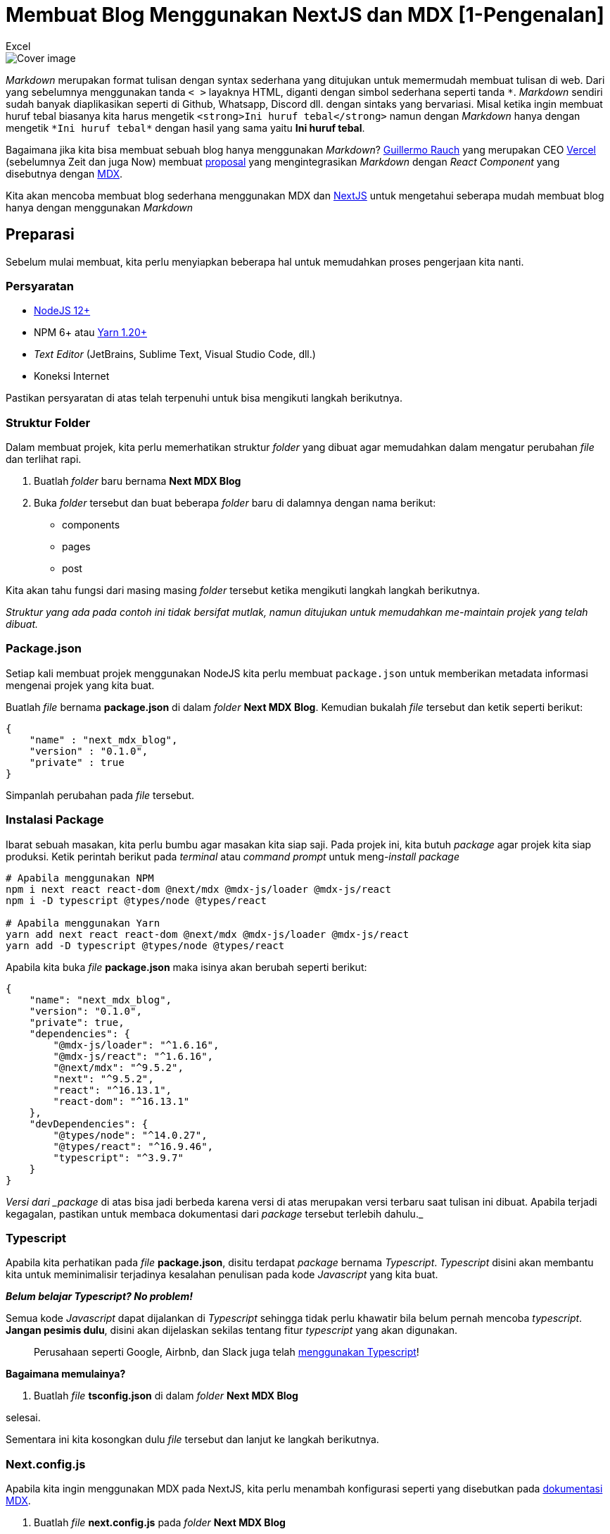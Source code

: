 = Membuat Blog Menggunakan NextJS dan MDX [1-Pengenalan]
:author: Excel
:create_date: 2022-11-27T21:24:13
:tagline: Bikin Blog Hanya Menggunakan Markdown
:description: Bagaimana jika kita bisa membuat sebuah blog hanya menggunakan Markdown?
:tag: tutorial,js,indonesia

image::https://lh3.googleusercontent.com/pw/ACtC-3eovp4Ca6hOlkfduL82tUQmgrEHpVG80Ydl-RPWVEZNyTN2k8TtAXBOZoqLWqeayfLXaeURd9k3r_oVqOakzw9weIJihOB4KIfnsdZaUZJAeZiU5FcG5SENmtPPYtR3YngjkRPU0xIIag_etiVLMZIA=w1055-h659-no[Cover image]

_Markdown_ merupakan format tulisan dengan syntax sederhana yang ditujukan untuk memermudah membuat tulisan di web.
Dari yang sebelumnya menggunakan tanda `&lt; &gt;` layaknya HTML, diganti dengan simbol sederhana seperti tanda `\*`.
_Markdown_ sendiri sudah banyak diaplikasikan seperti di Github, Whatsapp, Discord dll. dengan sintaks yang bervariasi.
Misal ketika ingin membuat huruf tebal biasanya kita harus mengetik `&lt;strong&gt;Ini huruf tebal&lt;/strong&gt;` namun dengan _Markdown_ hanya dengan mengetik `*Ini huruf tebal*` dengan hasil yang sama yaitu *Ini huruf tebal*.

Bagaimana jika kita bisa membuat sebuah blog hanya menggunakan _Markdown_?
https://twitter.com/rauchg[Guillermo Rauch] yang merupakan CEO https://twitter.com/rauchg[Vercel]
(sebelumnya Zeit dan juga Now) membuat https://spectrum.chat/thread/1021be59-2738-4511-aceb-c66921050b9a[proposal]
yang mengintegrasikan _Markdown_ dengan _React Component_ yang disebutnya dengan https://mdxjs.com/[MDX].

Kita akan mencoba membuat blog sederhana menggunakan MDX dan
https://nextjs.org/[NextJS] untuk mengetahui seberapa mudah membuat blog hanya dengan menggunakan _Markdown_

== Preparasi

Sebelum mulai membuat, kita perlu menyiapkan beberapa hal untuk memudahkan proses pengerjaan kita nanti.

=== Persyaratan

* https://nodejs.org/[NodeJS 12+]
* NPM 6+ atau https://classic.yarnpkg.com/en/docs/install[Yarn 1.20+]
* _Text Editor_ (JetBrains, Sublime Text, Visual Studio Code, dll.)
* Koneksi Internet

Pastikan persyaratan di atas telah terpenuhi untuk bisa mengikuti langkah berikutnya.

=== Struktur Folder

Dalam membuat projek, kita perlu memerhatikan struktur _folder_ yang dibuat agar memudahkan dalam mengatur perubahan _file_ dan terlihat rapi.

. Buatlah _folder_ baru bernama *Next MDX Blog*
. Buka _folder_ tersebut dan buat beberapa _folder_ baru di dalamnya dengan nama berikut:
** components
** pages
** post

Kita akan tahu fungsi dari masing masing _folder_ tersebut ketika mengikuti langkah langkah berikutnya.

_Struktur yang ada pada contoh ini tidak bersifat mutlak, namun ditujukan untuk memudahkan me-maintain projek yang telah dibuat._

=== Package.json

Setiap kali membuat projek menggunakan NodeJS kita perlu membuat `package.json` untuk memberikan metadata informasi mengenai projek yang kita buat.

Buatlah _file_ bernama *package.json* di dalam _folder_ *Next MDX Blog*.
Kemudian bukalah _file_ tersebut dan ketik seperti berikut:

[source,json]
----
{
    "name" : "next_mdx_blog",
    "version" : "0.1.0",
    "private" : true
}

----

Simpanlah perubahan pada _file_ tersebut.

=== Instalasi Package

Ibarat sebuah masakan, kita perlu bumbu agar masakan kita siap saji.
Pada projek ini, kita butuh _package_ agar projek kita siap produksi.
Ketik perintah berikut pada _terminal_ atau _command prompt_ untuk meng-_install package_

[source,bash]
----
# Apabila menggunakan NPM
npm i next react react-dom @next/mdx @mdx-js/loader @mdx-js/react
npm i -D typescript @types/node @types/react

# Apabila menggunakan Yarn
yarn add next react react-dom @next/mdx @mdx-js/loader @mdx-js/react
yarn add -D typescript @types/node @types/react

----

Apabila kita buka _file_ *package.json* maka isinya akan berubah seperti berikut:

[source,json]
----
{
    "name": "next_mdx_blog",
    "version": "0.1.0",
    "private": true,
    "dependencies": {
        "@mdx-js/loader": "^1.6.16",
        "@mdx-js/react": "^1.6.16",
        "@next/mdx": "^9.5.2",
        "next": "^9.5.2",
        "react": "^16.13.1",
        "react-dom": "^16.13.1"
    },
    "devDependencies": {
        "@types/node": "^14.0.27",
        "@types/react": "^16.9.46",
        "typescript": "^3.9.7"
    }
}

----

_Versi dari _package_ di atas bisa jadi berbeda karena versi di atas merupakan versi terbaru saat tulisan ini dibuat.
Apabila terjadi kegagalan, pastikan untuk membaca dokumentasi dari _package_ tersebut terlebih dahulu._

=== Typescript

Apabila kita perhatikan pada _file_ *package.json*, disitu terdapat _package_ bernama _Typescript_. _Typescript_ disini akan membantu kita untuk meminimalisir terjadinya kesalahan penulisan pada kode _Javascript_ yang kita buat.

*_Belum belajar Typescript?
No problem!_*

Semua kode _Javascript_ dapat dijalankan di _Typescript_ sehingga tidak perlu khawatir bila belum pernah mencoba _typescript_. *Jangan pesimis dulu*, disini akan dijelaskan sekilas tentang fitur _typescript_ yang akan digunakan.

____

Perusahaan seperti Google, Airbnb, dan Slack juga telah https://www.typescriptlang.org/[menggunakan Typescript]!

____

*Bagaimana memulainya?*

. Buatlah _file_ *tsconfig.json* di dalam _folder_ *Next MDX Blog*

selesai.

Sementara ini kita kosongkan dulu _file_ tersebut dan lanjut ke langkah berikutnya.

=== Next.config.js

Apabila kita ingin menggunakan MDX pada NextJS, kita perlu menambah konfigurasi seperti yang disebutkan pada https://mdxjs.com/getting-started/next[dokumentasi MDX].

. Buatlah _file_ *next.config.js* pada _folder_ *Next MDX Blog*
. Salin kode berikut

[source,js]
----
const withMDX = require("@next/mdx")({
  extension: /\.mdx?$/,
});

module.exports = withMDX({
  pageExtensions: ["js", "jsx", "ts", "tsx", "md", "mdx"],
});
----

Konfigurasi tersebut akan mem-_parsing_ isi _file_ dengan format `.md` maupun `.mdx` menjadi _react component_

== Eksekusi

=== Hello World

Seperti biasa, kita perlu membuat _file_ uji coba untuk memastikan konfigurasi kita berhasil.

. Buat _file_ *hello.mdx* pada _folder_ *post*

. Isilah _file_ tersebut dengan teks berikut:

[source,md]
----
# Next MDX Blog

## MDX is [Awesome](https://mdxjs.com/)!

Hello World! This is my first MDX blog content
----

. Buat _file_ *index.tsx* pada _folder_ *pages*

. Isilah _file_ tersebut seperti berikut:

[source,tsx]
----
// Menggunakan module ReactJS
import * as React from "react";
// Mengimpor konten file hello.mdx
// Disini akan muncul error yang akan kita perbaiki di langkah berikutnya
import Hello from "../post/hello.mdx";

// Function Component
const Index: React.FC = () => (
    <div style={{textAlign:"center"}}>
        {/* Konten file MDX */}
        <Hello/>
    </div>
)

export default Index;
----

.

Apabila menggunakan _editor_ Visual Studio Code maka akan muncul *_1 error_* seperti berikut:

[source,console]
----
Cannot find module '../post/hello.mdx' or its corresponding type declarations.
----

. Abaikan sementara _error_ yang muncul, akan kita perbaiki nanti.

=== Run Development Server

Sekarang kita mulai lakukan uji coba apakah semua konfigurasi sudah sesuai, ikuti langkah berikut:

. Tambahkan _object_ berikut pada *package.json*

[source,json]
----
{
    "scripts": {
        "dev": "next",
        "build": "next build",
        "start": "next start"
    }
}
----

Sehingga isi *package.json* menjadi seperti berikut:

[source,json]
----
{
    "name": "next_mdx_blog",
    "version": "0.1.0",
    "private": true,
    "scripts": {
        "dev": "next",
        "build": "next build",
        "start": "next start"
    },
    "dependencies": {
        "@mdx-js/loader": "^1.6.16",
        "@mdx-js/react": "^1.6.16",
        "@next/mdx": "^9.5.2",
        "next": "^9.5.2",
        "react": "^16.13.1",
        "react-dom": "^16.13.1"
    },
    "devDependencies": {
        "@types/node": "^14.0.27",
        "@types/react": "^16.9.46",
        "typescript": "^3.9.7"
    }
}
----

. Jalankan perintah berikut pada _terminal_ atau _command prompt_

[source,bash]
----
# Apabila menggunakan NPM
npm run dev

# Apabila menggunakan yarn  
yarn dev
----

. Maka tampilannya akan muncul seperti berikut:

== Yay! Berhasil!!

Kita telah berhasil membuat konten blog sederhana menggunakan MDX.
Namun, tadi masih ada langkah yang kita lewati.

Sebelumnya, kita mendapatkan _error_ pada *index.tsx* namun _website_ kita tetap bisa berjalan secara normal.
Disinilah peran _Typescript_ untuk memberitahu kita mengenai kesalahan penulisan pada kode kita.

Untuk mengatasi _error_ tersebut sudah dijelaskan pada https://mdxjs.com/advanced/typescript[dokumentasi MDX] seperti berikut:

. Buat _file_ *mdx.d.ts* pada _folder_ *Next MDX Blog*
. Isi _file_ tersebut dengan kode berikut:

[source,ts]
----
declare module "*.mdx" {
  let MDXComponent: (props: any) => JSX.Element;
  export default MDXComponent;
}
----

. Simpan lalu buka kembali _file_ *index.tsx*.
Maka _error_ tersebut akan hilang.

Maksud dari isi _file_ *mdx.d.ts* yaitu memberitahu bahwa _file_ dengan _format_ `.mdx` merupakan _JSX element_ yang dikenali oleh ReactJS.
Memang apabila terbiasa dengan _Javascript_ akan cukup frustasi menggunakan _Typescript_, namun keunggulan dari _Typescript_ disini adalah ketika kita berkolaborasi dengan tim serta https://medium.com/codewey/mengapa-typescript-9914c7c14793[memermudah _debugging_] karena kita tahu letak kesalahan program kita yang belum tentu mudah ditemukan pada _Javascript_.

____

Kita dapat menyimpan file Markdown dengan format .md maupun .mdx

____

Pada _file_ *index.tsx* kita juga melihat "keanehan" lain ketika membuat _Function Component_.
Dimana biasanya kita membuat _Function Component_ seperti berikut

[source,jsx]
----
import * as React from "react";
const Index = () => (<h1> Hello </h1>)
----

Namun pada _file_ tersebut kita membuatnya seperti berikut

[source,tsx]
----
import * as React from "react";
const Index: React.FC = () => (<h1> Hello </h1>)
----

Pada saat membuat _Function Component_, kita memberitahu _Typescript_ bahwa fungsi yang kita buat adalah _Function Component_ sehingga isi dari fungsi tersebut akan menyesuaikan sintaks _Function Component_ dari ReactJS.
Bila kita ubah menjadi seperti berikut malah akan terdapat _error_

[source,tsx]
----
import * as React from "react";
const Index: React.FC = () => { // Error
   console.log("yellow")
   return 1
}
----

Bila ingin memperjelas lagi bahwa _Function Component_ harus mengembalikan _JSX Element_ maka kita bisa modifikasi fungsi kita menjadi seperti berikut

[source,tsx]
----
import * as React from "react";
const Index: React.FC = () :JSX.Element => (<h1> Hello </h1>)
----

Jika ingin belajar lebih jauh tentang _typescript_ bisa ikuti tutorial https://www.youtube.com/watch?v=CJ4cWe-jXBg&list=PLnQvfeVegcJbjCnML6FdusK-rl-oDRMXJ[disini] atau https://www.typescriptlang.org/docs/handbook/typescript-from-scratch.html[baca disini]

== Bonus!

*_Let me show you something_*

Sebelumnya, bila kita hendak meng-_import file_ kita harus mengetik `../post/hello.mdx`, bagaimana bila _file_ tersebut berada di _kedalaman 10 folder_ ?
Maka kita akan mengetik `../../../../../../../../../../post/hello.mdx`

Repot kan?
Disini kita akan menambahkan sedikit konfigurasi untuk memermudah hal tersebut.

Tadi kita sempat membuat _file_ *tsconfig.json*, sekarang coba buka kembali _file_ tersebut dan akan muncul konten seperti berikut:

[source,json]
----
{
  "compilerOptions": {
    "target": "es5",
    "lib": [
      "dom",
      "dom.iterable",
      "esnext"
    ],
    "allowJs": true,
    "skipLibCheck": true,
    "strict": false,
    "forceConsistentCasingInFileNames": true,
    "noEmit": true,
    "esModuleInterop": true,
    "module": "esnext",
    "moduleResolution": "node",
    "resolveJsonModule": true,
    "isolatedModules": true,
    "jsx": "preserve"
  },
  "include": [
    "next-env.d.ts",
    "**/*.ts",
    "**/*.tsx"
  ],
  "exclude": [
    "node_modules"
  ]
}

----

Ya, kita memang tidak mengisi _file_ tersebut namun kita sudah terbantu oleh fitur dari NextJS sendiri seperti yang disebutkan di https://nextjs.org/docs/basic-features/typescript[dokumentasinya].
Kita juga bisa memodifikasi _file_ tersebut.

. Tambahkan 2 _properties_ berikut ini di baris setelah `&quot;compilerOptions&quot;`:
** `baseUrl` menentukan direktori utama
** `paths` membuat alias dari nama direktori

[source,json]
----
{
    "baseUrl": ".",
    "paths": {
        "@/*": ["components/*"]
    }
}
----

. Maka isi *tsconfig.json* menjadi seperti berikut:

[source,json]
----
{
  "compilerOptions": {
    "baseUrl": ".",
    "paths": {
        "@/*": ["components/*"]
    },
    "target": "es5",
    "lib": [
      "dom",
      "dom.iterable",
      "esnext"
    ],
    "allowJs": true,
    "skipLibCheck": true,
    "strict": false,
    "forceConsistentCasingInFileNames": true,
    "noEmit": true,
    "esModuleInterop": true,
    "module": "esnext",
    "moduleResolution": "node",
    "resolveJsonModule": true,
    "isolatedModules": true,
    "jsx": "preserve"
  },
  "include": [
    "next-env.d.ts",
    "**/*.ts",
    "**/*.tsx"
  ],
  "exclude": [
    "node_modules"
  ]
}

----

. Simpan lalu coba ubah isi _file_ *index.tsx* pada bagian di bawah ini:

[source,tsx]
----
// import Hello from "../posts/hello.mdx";
import Hello from "posts/hello.mdx";
----

. Simpan perubahan tersebut dan jalankan kembali _development server_

[source,bash]
----
# Apabila menggunakan NPM
npm run dev

# Apabila menggunakan yarn  
yarn dev
----

Penjelasan mengenai perubahan yang kita lakukan bisa dilihat https://www.typescriptlang.org/tsconfig[disini].

*_Kita telah berhasil membuat blog sederhana menggunakan MDX, berikutnya kita akan belajar lebih lanjut menggunakan React Component untuk memodifikasi tampilan markdown dan bagaimana Typescript sangat membantu proses pengembangan blog kita_*
